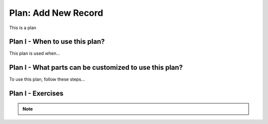 ..  shortname:: add_new_record

..  description:: Insert a new record (row) into the specified table with values for specified columns


.. setup for automatic question numbering.

.. qnum::
   :start: 1
   :prefix: p2-

Plan: Add New Record
========================

.. plandisplay:: plans.jsonadd_new_record_code
   :plan: Add New Record

This is a plan

Plan I - When to use this plan?
--------------------------------
This plan is used when...

Plan I - What parts can be customized to use this plan?
-------------------------------------------------------
To use this plan, follow these steps...

Plan I - Exercises
--------------------
.. note:: 
      
      .. raw:: html

       <a href="/index.html" >Click here to go back to the main page</a>
    